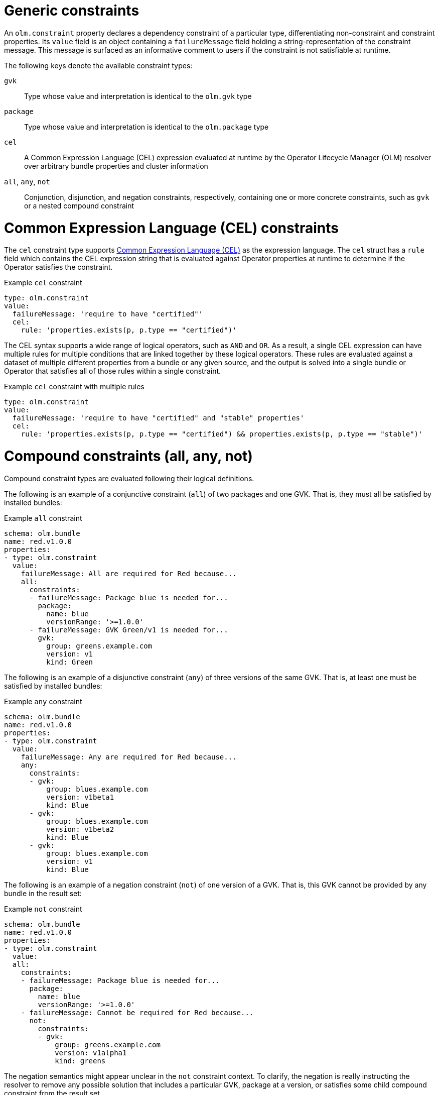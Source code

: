 // Module included in the following assemblies:
//
// * operators/understanding/olm/olm-understanding-dependency-resolution.adoc

:_mod-docs-content-type: CONCEPT
[id="olm-generic-constraints_{context}"]
= Generic constraints

An `olm.constraint` property declares a dependency constraint of a particular type, differentiating non-constraint and constraint properties. Its `value` field is an object containing a `failureMessage` field holding a string-representation of the constraint message. This message is surfaced as an informative comment to users if the constraint is not satisfiable at runtime.

The following keys denote the available constraint types:

`gvk`:: Type whose value and interpretation is identical to the `olm.gvk` type

`package`:: Type whose value and interpretation is identical to the `olm.package` type

`cel`:: A Common Expression Language (CEL) expression evaluated at runtime by the Operator Lifecycle Manager (OLM) resolver over arbitrary bundle properties and cluster information

`all`, `any`, `not`:: Conjunction, disjunction, and negation constraints, respectively, containing one or more concrete constraints, such as `gvk` or a nested compound constraint

[id="olm-cel_{context}"]
= Common Expression Language (CEL) constraints

The `cel` constraint type supports link:https://github.com/google/cel-go[Common Expression Language (CEL)] as the expression language. The `cel` struct has a `rule` field which contains the CEL expression string that is evaluated against Operator properties at runtime to determine if the Operator satisfies the constraint.

.Example `cel` constraint
[source,yaml]
----
type: olm.constraint
value:
  failureMessage: 'require to have "certified"'
  cel:
    rule: 'properties.exists(p, p.type == "certified")'
----

The CEL syntax supports a wide range of logical operators, such as `AND` and `OR`. As a result, a single CEL expression can have multiple rules for multiple conditions that are linked together by these logical operators. These rules are evaluated against a dataset of multiple different properties from a bundle or any given source, and the output is solved into a single bundle or Operator that satisfies all of those rules within a single constraint.

.Example `cel` constraint with multiple rules
[source,yaml]
----
type: olm.constraint
value:
  failureMessage: 'require to have "certified" and "stable" properties'
  cel:
    rule: 'properties.exists(p, p.type == "certified") && properties.exists(p, p.type == "stable")'
----

[id="olm-compound-constraints_{context}"]
= Compound constraints (all, any, not)

Compound constraint types are evaluated following their logical definitions.

The following is an example of a conjunctive constraint (`all`) of two packages and one GVK. That is, they must all be satisfied by installed bundles:

.Example `all` constraint
[source,yaml]
----
schema: olm.bundle
name: red.v1.0.0
properties:
- type: olm.constraint
  value:
    failureMessage: All are required for Red because...
    all:
      constraints:
      - failureMessage: Package blue is needed for...
        package:
          name: blue
          versionRange: '>=1.0.0'
      - failureMessage: GVK Green/v1 is needed for...
        gvk:
          group: greens.example.com
          version: v1
          kind: Green
----

The following is an example of a disjunctive constraint (`any`) of three versions of the same GVK. That is, at least one must be satisfied by installed bundles:

.Example `any` constraint
[source,yaml]
----
schema: olm.bundle
name: red.v1.0.0
properties:
- type: olm.constraint
  value:
    failureMessage: Any are required for Red because...
    any:
      constraints:
      - gvk:
          group: blues.example.com
          version: v1beta1
          kind: Blue
      - gvk:
          group: blues.example.com
          version: v1beta2
          kind: Blue
      - gvk:
          group: blues.example.com
          version: v1
          kind: Blue
----

The following is an example of a negation constraint (`not`) of one version of a GVK. That is, this GVK cannot be provided by any bundle in the result set:

.Example `not` constraint
[source,yaml]
----
schema: olm.bundle
name: red.v1.0.0
properties:
- type: olm.constraint
  value:
  all:
    constraints:
    - failureMessage: Package blue is needed for...
      package:
        name: blue
        versionRange: '>=1.0.0'
    - failureMessage: Cannot be required for Red because...
      not:
        constraints:
        - gvk:
            group: greens.example.com
            version: v1alpha1
            kind: greens
----

The negation semantics might appear unclear in the `not` constraint context. To clarify, the negation is really instructing the resolver to remove any possible solution that includes a particular GVK, package at a version, or satisfies some child compound constraint from the result set.

As a corollary, the `not` compound constraint should only be used within `all` or `any` constraints, because negating without first selecting a possible set of dependencies does not make sense.

[id="olm-nested-compound_{context}"]
= Nested compound constraints

A nested compound constraint, one that contains at least one child compound constraint along with zero or more simple constraints, is evaluated from the bottom up following the procedures for each previously described constraint type.

The following is an example of a disjunction of conjunctions, where one, the other, or both can satisfy the constraint:

.Example nested compound constraint
[source,yaml]
----
schema: olm.bundle
name: red.v1.0.0
properties:
- type: olm.constraint
  value:
    failureMessage: Required for Red because...
    any:
      constraints:
      - all:
          constraints:
          - package:
              name: blue
              versionRange: '>=1.0.0'
          - gvk:
              group: blues.example.com
              version: v1
              kind: Blue
      - all:
          constraints:
          - package:
              name: blue
              versionRange: '<1.0.0'
          - gvk:
              group: blues.example.com
              version: v1beta1
              kind: Blue
----

[NOTE]
====
The maximum raw size of an `olm.constraint` type is 64KB to limit resource exhaustion attacks.
====
